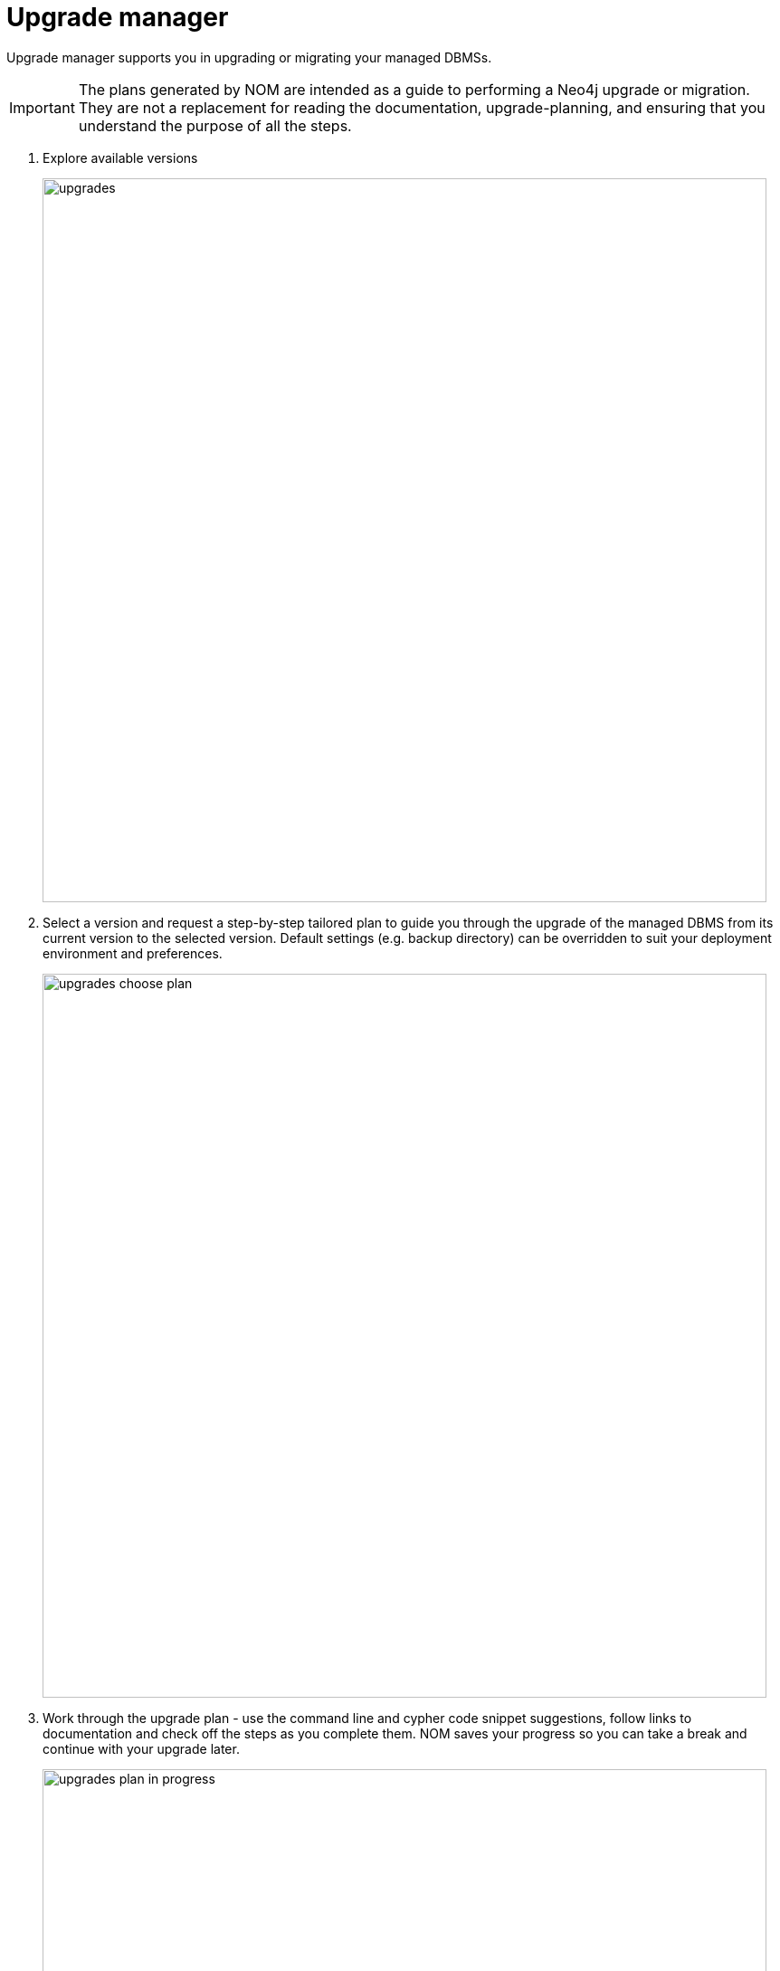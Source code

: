 = Upgrade manager
:description: This section describes the upgrade manager in Neo4j Ops Manager.

Upgrade manager supports you in upgrading or migrating your managed DBMSs. 


[IMPORTANT]
====
The plans generated by NOM are intended as a guide to performing a Neo4j upgrade or migration. 
They are not a replacement for reading the documentation, upgrade-planning, and ensuring that you understand the purpose of all the steps.
====

. Explore available versions
+ 
image::upgrades.png[width=800]
+

. Select a version and request a step-by-step tailored plan to guide you through the upgrade of the managed DBMS from its current version to the selected version.
Default settings (e.g. backup directory) can be overridden to suit your deployment environment and preferences.
+ 
image::upgrades-choose-plan.png[width=800]
+

. Work through the upgrade plan - 
use the command line and cypher code snippet suggestions, follow links to documentation and check off the steps as you complete them.
NOM saves your progress so you can take a break and continue with your upgrade later. 


+ 
image::upgrades-plan-in-progress.png[width=800]
+ 


== Keeping version information up to date

=== Auto-refresh of available Neo4j and NOM versions.
NOM server periodically attempts an auto-refresh of available Neo4j and NOM versions by fetching version information from a central location.

As this requires access to external web resources, if NOM server is running behind a proxy, its JVM must be started with appropriate proxy configuration options. 
For details, see xref:installation/server.adoc#behind_proxy[Running NOM server behind proxy].

=== Manual upload of version information
If it is not feasible for NOM server to be configured to access external web resources, then the available versions can be refreshed by:

.  Downloading the latest version manifest file from https://storage.googleapis.com/production-ops-manager-frontend-bucket/supported-neo4j-versions.yml
.  Uploading file to NOM manually

image::version-fetch-error.png[width=800]

image::version-upload-modal.png[width=800]
 